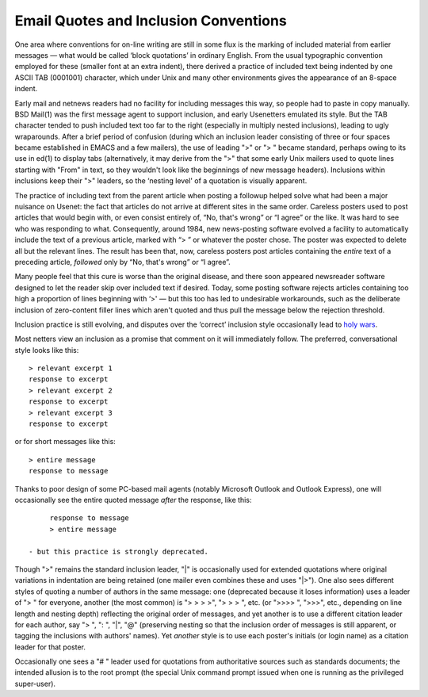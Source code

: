 
-------------------------------------------------
Email Quotes and Inclusion Conventions
-------------------------------------------------

One area where conventions for on-line writing are still in some flux is
the marking of included material from earlier messages — what would be
called ‘block quotations’ in ordinary English. From the usual
typographic convention employed for these (smaller font at an extra
indent), there derived a practice of included text being indented by one
ASCII TAB (0001001) character, which under Unix and many other
environments gives the appearance of an 8-space indent.

Early mail and netnews readers had no facility for including messages
this way, so people had to paste in copy manually. BSD Mail(1) was the
first message agent to support inclusion, and early Usenetters emulated
its style. But the TAB character tended to push included text too far to
the right (especially in multiply nested inclusions), leading to ugly
wraparounds. After a brief period of confusion (during which an
inclusion leader consisting of three or four spaces became established
in EMACS and a few mailers), the use of leading ">" or "> " became
standard, perhaps owing to its use in ed(1) to display tabs
(alternatively, it may derive from the ">" that some early Unix
mailers used to quote lines starting with "From" in text, so they
wouldn't look like the beginnings of new message headers). Inclusions
within inclusions keep their ">" leaders, so the ‘nesting level' of a
quotation is visually apparent.

The practice of including text from the parent article when posting a
followup helped solve what had been a major nuisance on Usenet: the fact
that articles do not arrive at different sites in the same order.
Careless posters used to post articles that would begin with, or even
consist entirely of, “No, that's wrong” or “I agree” or the like. It was
hard to see who was responding to what. Consequently, around 1984, new
news-posting software evolved a facility to automatically include the
text of a previous article, marked with “> ” or whatever the poster
chose. The poster was expected to delete all but the relevant lines. The
result has been that, now, careless posters post articles containing the
*entire* text of a preceding article, *followed* only by “No, that's
wrong” or “I agree”.

Many people feel that this cure is worse than the original disease, and
there soon appeared newsreader software designed to let the reader skip
over included text if desired. Today, some posting software rejects
articles containing too high a proportion of lines beginning with ‘>' —
but this too has led to undesirable workarounds, such as the deliberate
inclusion of zero-content filler lines which aren't quoted and thus pull
the message below the rejection threshold.

Inclusion practice is still evolving, and disputes over the ‘correct’
inclusion style occasionally lead to `holy wars <H/holy-wars.html>`__.

Most netters view an inclusion as a promise that comment on it will
immediately follow. The preferred, conversational style looks like this::

       > relevant excerpt 1
       response to excerpt
       > relevant excerpt 2
       response to excerpt
       > relevant excerpt 3
       response to excerpt

or for short messages like this::

       > entire message
       response to message

Thanks to poor design of some PC-based mail agents (notably Microsoft
Outlook and Outlook Express), one will occasionally see the entire
quoted message *after* the response, like this::

      response to message
      > entire message

 - but this practice is strongly deprecated.

Though ">" remains the standard inclusion leader, "|" is
occasionally used for extended quotations where original variations in
indentation are being retained (one mailer even combines these and uses
"|>"). One also sees different styles of quoting a number of authors
in the same message: one (deprecated because it loses information) uses
a leader of "> " for everyone, another (the most common) is
"> > > >", "> > > ", etc. (or ">>>> ", ">>>", etc., depending on
line length and nesting depth) reflecting the original order of
messages, and yet another is to use a different citation leader for each
author, say "> ", ": ", "|", "@" (preserving nesting so that the
inclusion order of messages is still apparent, or tagging the inclusions
with authors' names). Yet *another* style is to use each poster's
initials (or login name) as a citation leader for that poster.

Occasionally one sees a "# " leader used for quotations from
authoritative sources such as standards documents; the intended allusion
is to the root prompt (the special Unix command prompt issued when one
is running as the privileged super-user).



